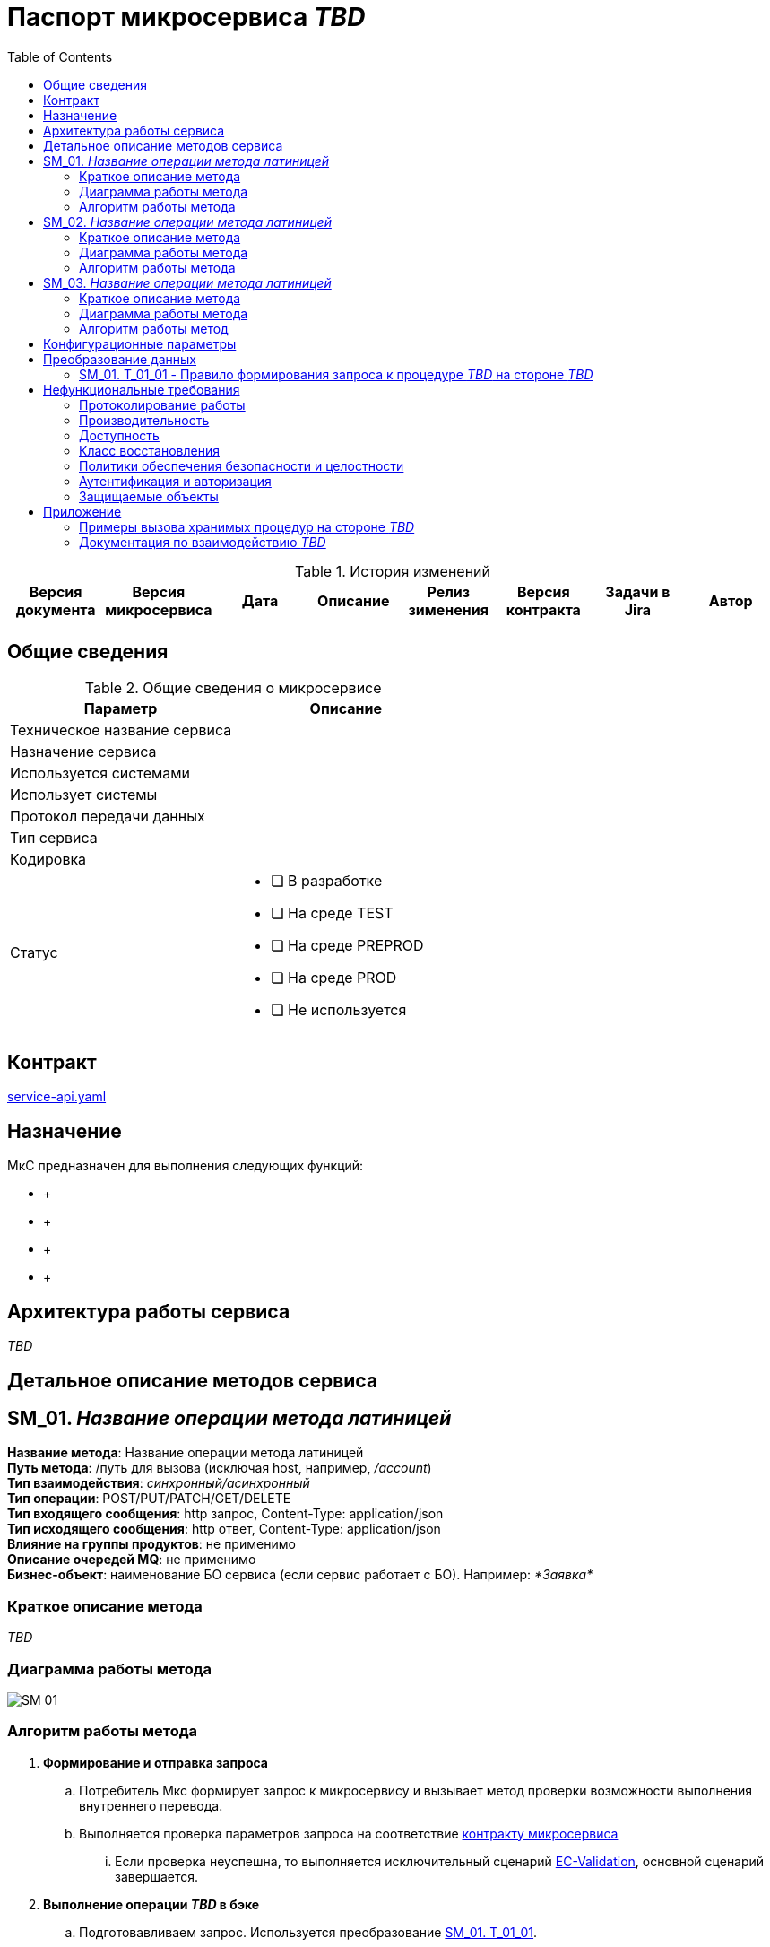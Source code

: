 = Паспорт микросервиса _TBD_
:toc:
// остальные атрибуты в этом заголовке - это кастомные переменные, которые будут использоваться дальше в ТЗ
:jira_url: https://dit.example.ru/jira/browse
// src_path - относительный путь, по которому расположены другие документы, которые далее будут включаться в ТЗ, схема plantuml, примеры запросов и ответов бэковых интерфейсов и т.д.
:src_path: .
// yaml_file - имя файла с контрактом МкС в каталоге src_path
:yaml_file: service-api.yaml
:yaml_url: https://git-lab.example.ru/integration/TBD_
//common_errors_url - адрес страницы в Confluence с возможных кодов ошибок. Используется далее в описании исключительных сценариев
:common_errors_url: https://dit.example.ru/confluence/pages/viewpage.action?pageId=60260111
// adlayer-111_url - адрес страницы с adlayer-111
:adlayer-111_url: https://dit.example.ru/confluence/pages/viewpage.action?pageId=52396111
// adlayer_url - адрес страницы с adlayer
:adlayer_url: https://dit.example.ru/confluence/pages/viewpage.action?pageId=52986111

.История изменений
|===
|Версия документа|Версия микросервиса|Дата|Описание| Релиз зименения | Версия контракта | Задачи в Jira | Автор

| | | | | | | |
|===

== Общие сведения
.Общие сведения о микросервисе
[cols="1a,1a", options="header"]
|===
|Параметр |Описание
|Техническое название сервиса	| 
|Назначение сервиса	| 
|Используется системами	| 
|Использует системы	| 
|Протокол передачи данных	| 
|Тип сервиса	|  
|Кодировка	| 
|Статус	| 
* [ ] В разработке
* [ ] На среде TEST
* [ ] На среде PREPROD
* [ ] На среде PROD
* [ ] Не используется
|===

== Контракт 
link:{src_path}/{yaml_file}[{yaml_file}]

== Назначение 
МкС предназначен для выполнения следующих функций:

*     + 
*      +
*      +
*      +

== Архитектура работы сервиса

_TBD_


== Детальное описание методов сервиса
== SM_01. _Название операции метода латиницей_ +
*Название метода*:  Название операции метода латиницей +
*Путь метода*: /путь для вызова (исключая host, например, _/account_) +
*Тип взаимодействия*: _синхронный/асинхронный_ +
*Тип операции*: POST/PUT/PATCH/GET/DELETE +
*Тип входящего сообщения*: http запрос, Content-Type: application/json +
*Тип исходящего сообщения*: http ответ, Content-Type: application/json +
*Влияние на группы продуктов*: не применимо +
*Описание очередей MQ*: не применимо +
*Бизнес-объект*: наименование БО сервиса (если сервис работает с БО). Например: _*Заявка*_ +


=== Краткое описание метода

_TBD_

=== Диаграмма работы метода
image::{artifacts_path}/SM_01.puml[]

=== Алгоритм работы метода
. *Формирование и отправка запроса*
.. Потребитель Мкс формирует запрос к микросервису и вызывает метод проверки возможности выполнения внутреннего перевода.
.. Выполняется проверка параметров запроса на соответствие link:{src_path}/{yaml_file}[контракту микросервиса]
... Если проверка неуспешна, то выполняется исключительный сценарий {common_errors_url}[EC-Validation], основной сценарий завершается.

. *Выполнение операции _TBD_ в бэке*
.. Подготовавливаем запрос. Используется преобразование link:#bookmark-SM_01_T_01_01[SM_01. T_01_01].
.. Вызываем метод _TBD_

. *Обработка результа операции*
.. Обрабатывается полученный ответ от _TBD_
- Если при вызове хранимой процедуры произошла ошибка или retCode != 0, то завершаем выполнение сценария с HTTP code = 500 ({common_errors_url}[EC-Exception]). Обработка основного сценария прекращается.



== SM_02. _Название операции метода латиницей_ 
*Название метода*:  Название операции метода латиницей +
*Путь метода*: /путь для вызова (исключая host, например, _/account_) +
*Тип взаимодействия*: _синхронный/асинхронный_ +
*Тип операции*: POST/PUT/PATCH/GET/DELETE +
*Тип входящего сообщения*: http запрос, Content-Type: application/json +
*Тип исходящего сообщения*: http ответ, Content-Type: application/json +
*Влияние на группы продуктов*: не применимо +
*Описание очередей MQ*: не применимо +
*Бизнес-объект*: наименование БО сервиса (если сервис работает с БО). Например: _*Заявка*_ +

=== Краткое описание метода

_TBD_

=== Диаграмма работы метода
image::{artifacts_path}/SM_02.puml[]

=== Алгоритм работы метода
. *Формирование и отправка запроса*
.. Потребитель Мкс формирует запрос к микросервису и вызывает метод проверки возможности выполнения внутреннего перевода.
.. Выполняется проверка параметров запроса на соответствие link:{src_path}/{yaml_file}[контракту микросервиса]
... Если проверка неуспешна, то выполняется исключительный сценарий {common_errors_url}[EC-Validation], основной сценарий завершается.

. *Выполнение операции _TBD_ в бэке*
.. Подготовавливаем запрос. Используется преобразование link:#bookmark-SM_02_T_02_01[SM_02. T_02_01].
.. Вызываем метод _TBD_

. *Обработка результа операции*
.. Обрабатывается полученный ответ от _TBD_
- Если при вызове хранимой процедуры произошла ошибка или retCode != 0, то завершаем выполнение сценария с HTTP code = 500 ({common_errors_url}[EC-Exception]). Обработка основного сценария прекращается.

== SM_03. _Название операции метода латиницей_
*Название метода*:  Название операции метода латиницей +
*Путь метода*: /путь для вызова (исключая host, например, _/account_) +
*Тип взаимодействия*: _синхронный/асинхронный_ +
*Тип операции*: POST/PUT/PATCH/GET/DELETE +
*Тип входящего сообщения*: http запрос, Content-Type: application/json +
*Тип исходящего сообщения*: http ответ, Content-Type: application/json +
*Влияние на группы продуктов*: не применимо +
*Описание очередей MQ*: не применимо +
*Бизнес-объект*: наименование БО сервиса (если сервис работает с БО). Например: _*Заявка*_ +

=== Краткое описание метода

_TBD_

=== Диаграмма работы метода
image::./annex/diagrams/SM03.puml[]
(См _annex/diagrams/SM03.puml_ в боковой панели).

=== Алгоритм работы метод

_TBD_

== Конфигурационные параметры
[[config-params]]
|===
h|Название	h|Тип значения h|Значение по умолчанию	h|Контакты поддержки h|Комментарий

| | | | |
| | | | |
|===
 

== Преобразование данных
=== [[bookmark-T_01_01]] SM_01. T_01_01 - Правило формирования запроса к процедуре _TBD_ на стороне _TBD_
[[T_01_01]]
|===
.2+<h|Наименование поля 3.+<h|Источник    +
запрос к мкс _TBD_ .2+<h|Преобразование 3.+<h|Получатель   + 
Запрос к методу _TBD_   +
на стороне _TBD_ .2+<h|Комментарий
h|Атрибут h|Тип поля h|Обязательность h|Атрибут h|Тип поля h|Обязательность 

| |  |  |  | | | | |  
|  | |  |  | | | | |  
|  |  |  |   | | |  | |  
|  |  |  | | | |  | |  

|===


== Нефункциональные требования
=== Протоколирование работы
. Результаты работы сервиса должны логироваться.
.. Способ логирования: {adlayer-105_url}[стандартный механизм]

=== Производительность
|===
h|Параметр	h|Значение

|Максимальное количество запросов в день	| 
|Пиковая нагрузка| 
|Максимальное время отклика	|
|===

=== Доступность
. Время доступности: 24x7*365

=== Класс восстановления
|===
|Класс критичности	|Класс восстановления |RTO |RPO

| | | |
|===

=== Политики обеспечения безопасности и целостности
Нет

=== Аутентификация и авторизация
. Необходимо использовать аутентификацию системы X.

=== Защищаемые объекты
. Размещение во внутреннем контуре.



== Приложение
=== Примеры вызова хранимых процедур на стороне _TBD_
==== Пример вызова хранимой процедуры _TBD_ для изменения статуса счета
.Пример запроса на изменение статуса счета
[source,xml]
----
<?xml version="1.0" encoding="WINDOWS-1251"?>
<command name="ChangeContractStatus" direction="Inbound">
<timestamp>2021-12-07 14:47:28.134</timestamp>
<entity type="DEP">
  <field name="contract">11111111111</field>
  <field name="transitionName">Закрытие</field>
  <field name="operID">TST_DFS_MRK</field>
</entity>
</command>
----
.Пример ответа _TBD_ на запрос на изменение статуса счета
[source,xml]
----
<?xml version="1.0" encoding="windows-1251" ?>
<command name="ChangeContractStatus" direction="Inbound">
<timestamp>2021-12-07 14:47:28.134</timestamp>
<entity type="DEP">
  <field name="contract">11111111111</field>
  <field name="transitionName">Закрытие</field>
  <field name="operID">TST_DFS_MRK</field>
</entity>
  <status>
    <retCode>0</retCode>
  </status>
</command>
----



=== Документация по взаимодействию _TBD_

Описание и примеры вызова хранимых процедур на стороне _TBD_ можно найтив документации, приложенной к задаче https://dit.example.ru/jira/browse/TBD

